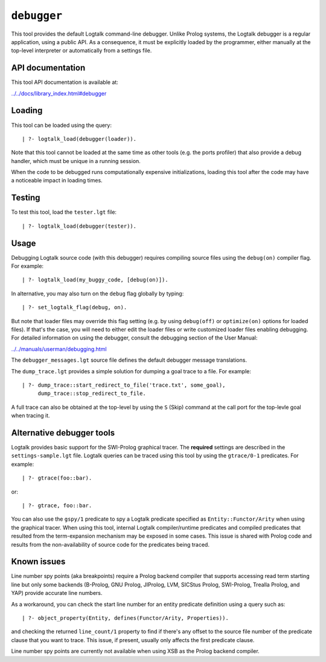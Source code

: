 .. _library_debugger:

``debugger``
============

This tool provides the default Logtalk command-line debugger. Unlike
Prolog systems, the Logtalk debugger is a regular application, using a
public API. As a consequence, it must be explicitly loaded by the
programmer, either manually at the top-level interpreter or
automatically from a settings file.

API documentation
-----------------

This tool API documentation is available at:

`../../docs/library_index.html#debugger <../../docs/library_index.html#debugger>`__

Loading
-------

This tool can be loaded using the query:

::

   | ?- logtalk_load(debugger(loader)).

Note that this tool cannot be loaded at the same time as other tools
(e.g. the ports profiler) that also provide a debug handler, which must
be unique in a running session.

When the code to be debugged runs computationally expensive
initializations, loading this tool after the code may have a noticeable
impact in loading times.

Testing
-------

To test this tool, load the ``tester.lgt`` file:

::

   | ?- logtalk_load(debugger(tester)).

Usage
-----

Debugging Logtalk source code (with this debugger) requires compiling
source files using the ``debug(on)`` compiler flag. For example:

::

   | ?- logtalk_load(my_buggy_code, [debug(on)]).

In alternative, you may also turn on the ``debug`` flag globally by
typing:

::

   | ?- set_logtalk_flag(debug, on).

But note that loader files may override this flag setting (e.g. by using
``debug(off)`` or ``optimize(on)`` options for loaded files). If that's
the case, you will need to either edit the loader files or write
customized loader files enabling debugging. For detailed information on
using the debugger, consult the debugging section of the User Manual:

`../../manuals/userman/debugging.html <../../manuals/userman/debugging.html>`__

The ``debugger_messages.lgt`` source file defines the default debugger
message translations.

The ``dump_trace.lgt`` provides a simple solution for dumping a goal
trace to a file. For example:

::

   | ?- dump_trace::start_redirect_to_file('trace.txt', some_goal),
        dump_trace::stop_redirect_to_file.

A full trace can also be obtained at the top-level by using the ``S``
(Skip) command at the call port for the top-levle goal when tracing it.

Alternative debugger tools
--------------------------

Logtalk provides basic support for the SWI-Prolog graphical tracer. The
**required** settings are described in the ``settings-sample.lgt`` file.
Logtalk queries can be traced using this tool by using the
``gtrace/0-1`` predicates. For example:

::

   | ?- gtrace(foo::bar).

or:

::

   | ?- gtrace, foo::bar.

You can also use the ``gspy/1`` predicate to spy a Logtalk predicate
specified as ``Entity::Functor/Arity`` when using the graphical tracer.
When using this tool, internal Logtalk compiler/runtime predicates and
compiled predicates that resulted from the term-expansion mechanism may
be exposed in some cases. This issue is shared with Prolog code and
results from the non-availability of source code for the predicates
being traced.

Known issues
------------

Line number spy points (aka breakpoints) require a Prolog backend
compiler that supports accessing read term starting line but only some
backends (B-Prolog, GNU Prolog, JIProlog, LVM, SICStus Prolog,
SWI-Prolog, Trealla Prolog, and YAP) provide accurate line numbers.

As a workaround, you can check the start line number for an entity
predicate definition using a query such as:

::

   | ?- object_property(Entity, defines(Functor/Arity, Properties)).

and checking the returned ``line_count/1`` property to find if there's
any offset to the source file number of the predicate clause that you
want to trace. This issue, if present, usually only affects the first
predicate clause.

Line number spy points are currently not available when using XSB as the
Prolog backend compiler.
